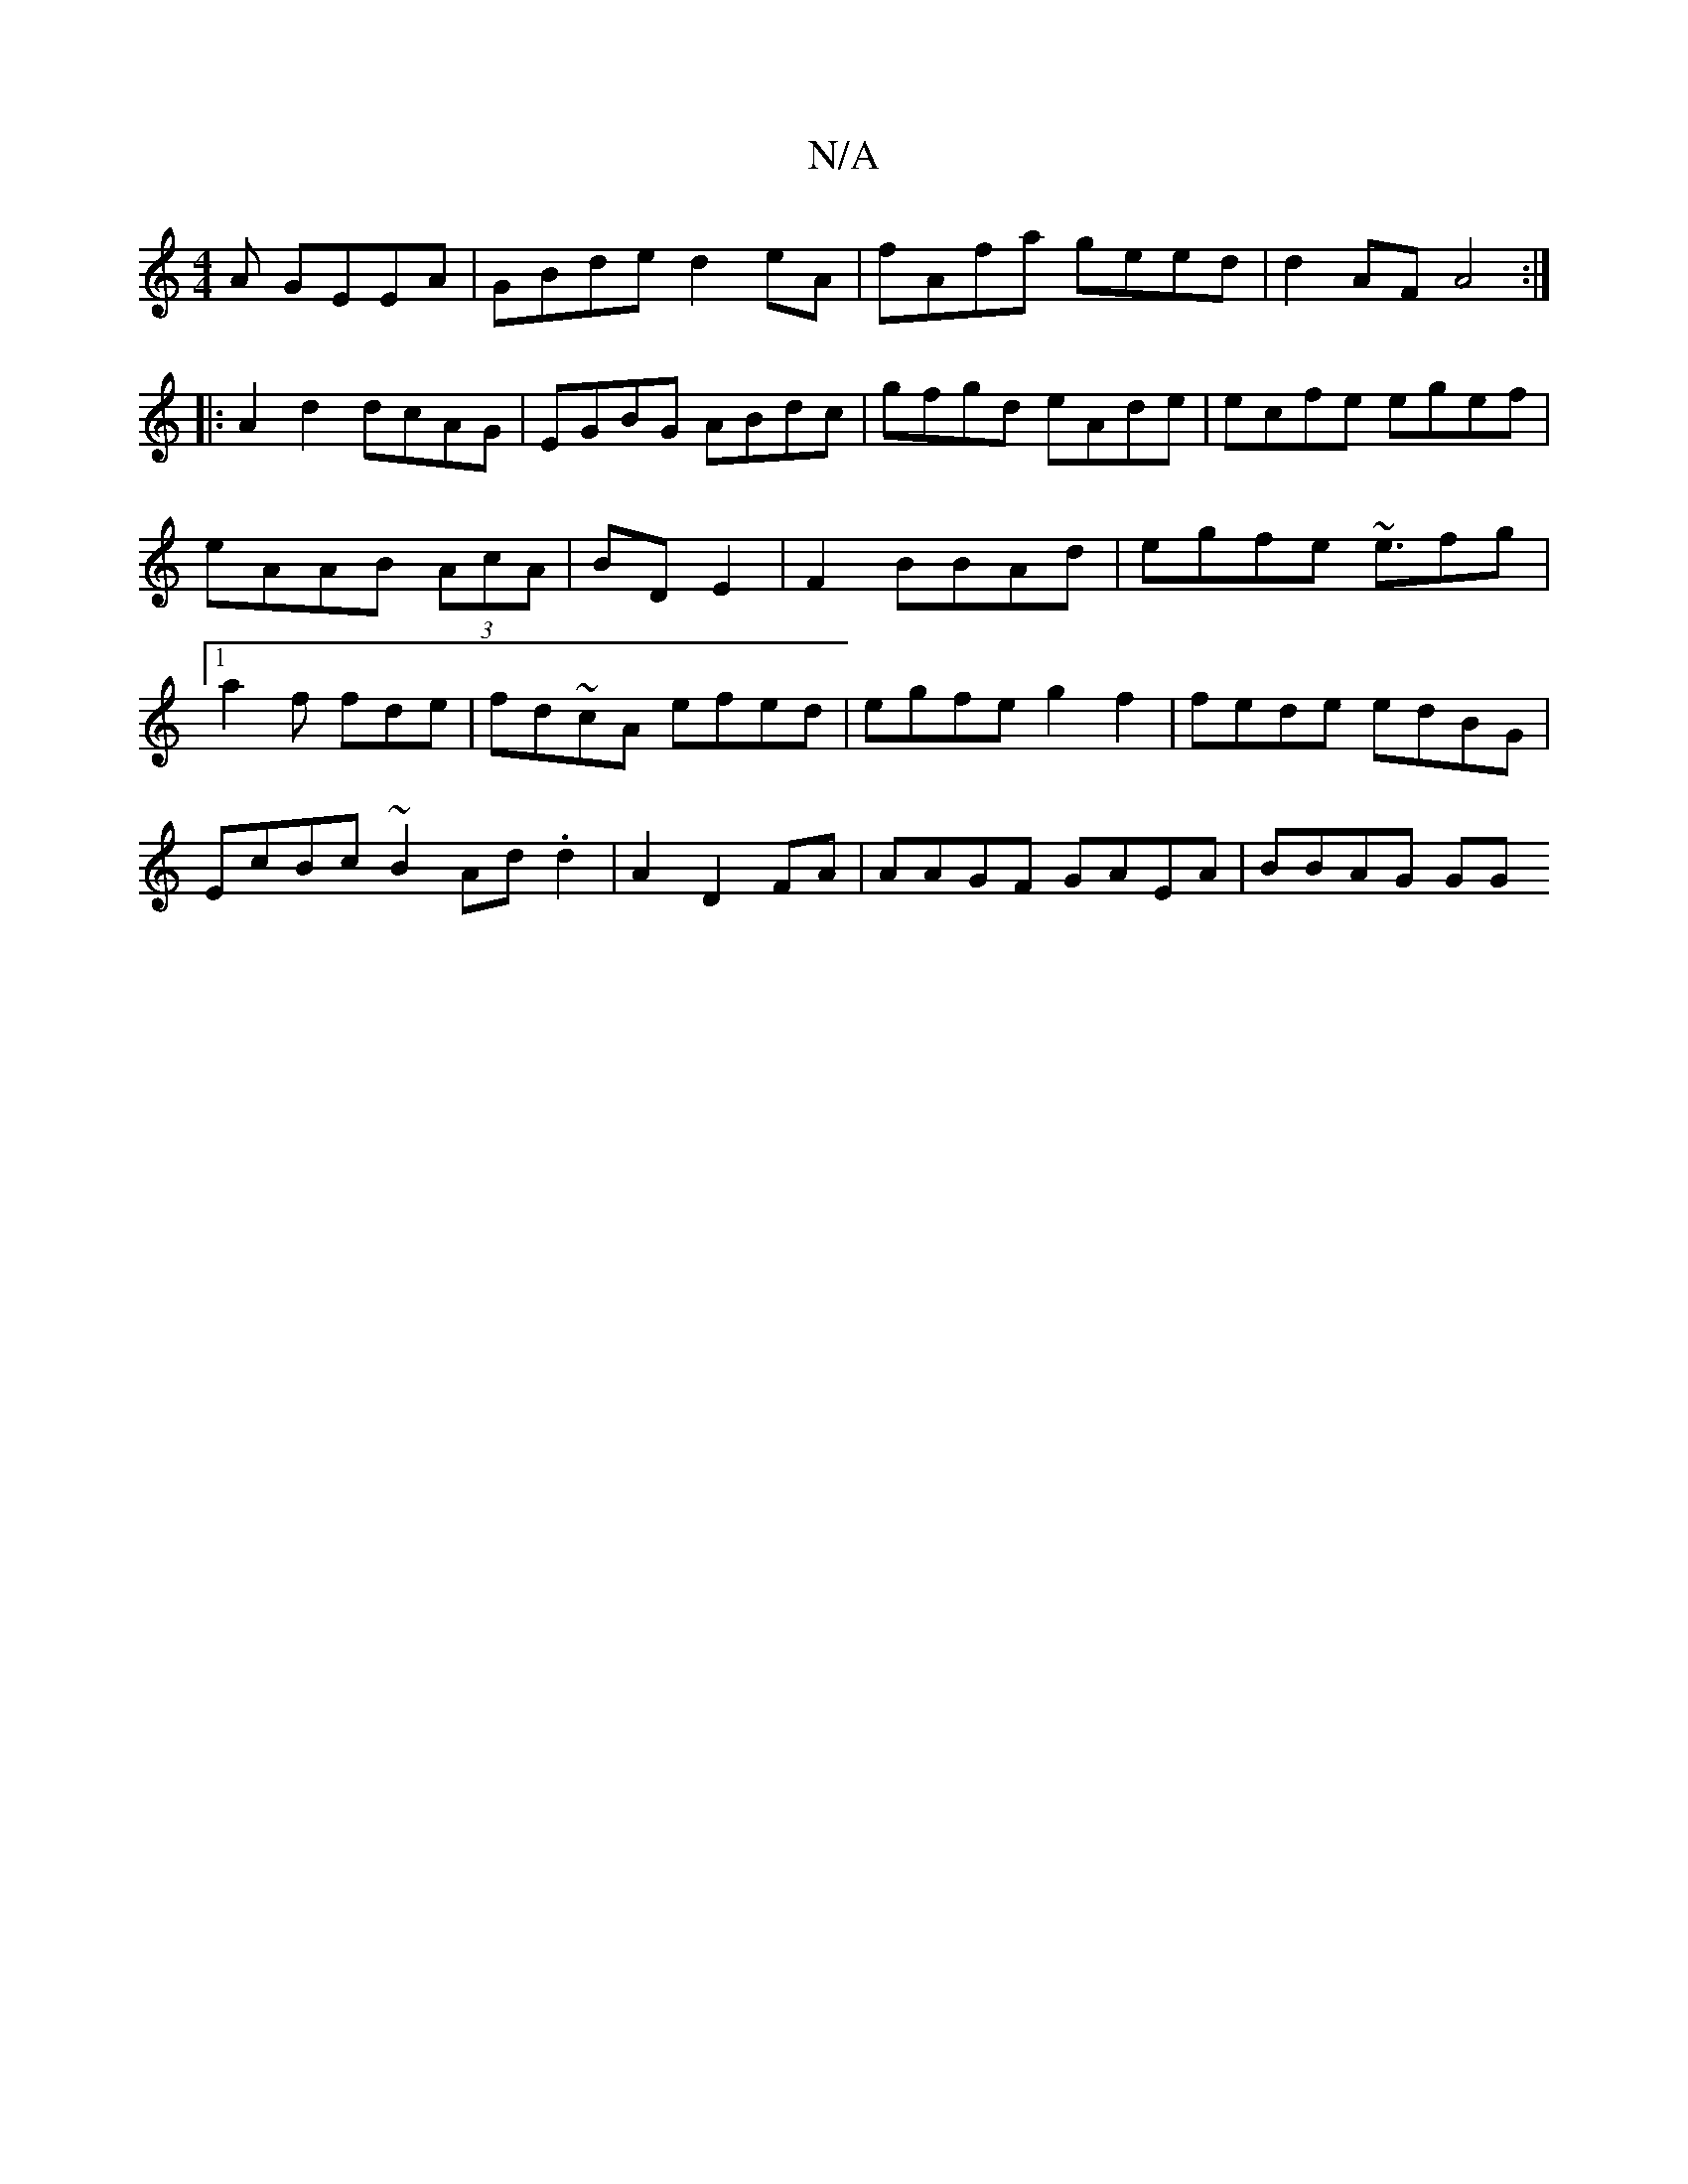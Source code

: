 X:1
T:N/A
M:4/4
R:N/A
K:Cmajor
A GEEA|GBde d2eA|fAfa geed|d2AF A4:|
|:A2d2 dcAG|EGBG ABdc| gfgd eAde|ecfe egef|eAAB (3AcA|BD E2|F2 BBAd|egfe ~e3/fg|1 a2f fde | fd~cA efed|egfe g2 f2|fede edBG|EcBc ~B2Ad.d2|A2D2-FA|AAGF GAEA|BBAG GG
